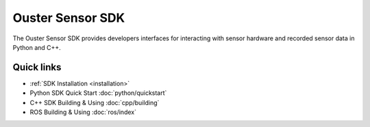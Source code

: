 Ouster Sensor SDK
=================

.. todo::

   Need to write the nice welcome page here.

The Ouster Sensor SDK provides developers interfaces for interacting with sensor hardware and
recorded sensor data in Python and C++.

Quick links
-----------

* :ref:`SDK Installation <installation>`
* Python SDK Quick Start :doc:`python/quickstart`
* C++ SDK Building & Using :doc:`cpp/building`
* ROS Building & Using :doc:`ros/index`

